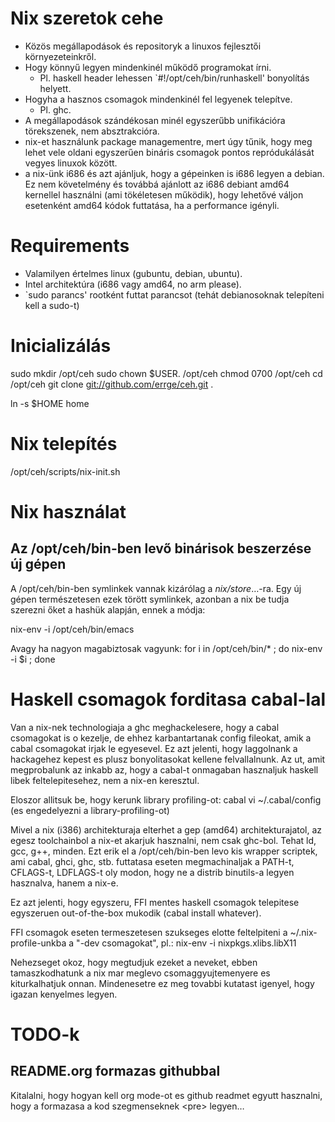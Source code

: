 * Nix szeretok cehe
+ Közös megállapodások és repositoryk a linuxos fejlesztői környezeteinkről.
+ Hogy könnyű legyen mindenkinél működő programokat írni.
  - Pl. haskell header lehessen `#!/opt/ceh/bin/runhaskell' bonyolítás helyett.
+ Hogyha a hasznos csomagok mindenkinél fel legyenek telepítve.
  - Pl. ghc.
+ A megállapodások szándékosan minél egyszerűbb unifikációra
  törekszenek, nem absztrakcióra.
+ nix-et használunk package managementre, mert úgy tűnik, hogy meg
  lehet vele oldani egyszerűen bináris csomagok pontos repródukálását
  vegyes linuxok között.
+ a nix-ünk i686 és azt ajánljuk, hogy a gépeinken is i686 legyen a
  debian.  Ez nem követelmény és továbbá ajánlott az i686 debiant
  amd64 kernellel használni (ami tökéletesen működik), hogy lehetővé
  váljon esetenként amd64 kódok futtatása, ha a performance igényli.


* Requirements
+ Valamilyen értelmes linux (gubuntu, debian, ubuntu).
+ Intel architektúra (i686 vagy amd64, no arm please).
+ `sudo parancs' rootként futtat parancsot (tehát debianosoknak
  telepíteni kell a sudo-t)


* Inicializálás
sudo mkdir /opt/ceh
sudo chown $USER. /opt/ceh
chmod 0700 /opt/ceh
cd /opt/ceh
git clone git://github.com/errge/ceh.git .
#  (if you want to contribute and you have a github user: git@github.com:errge/ceh.git)
ln -s $HOME home


* Nix telepítés
/opt/ceh/scripts/nix-init.sh


* Nix használat
** Az /opt/ceh/bin-ben levő binárisok beszerzése új gépen
A /opt/ceh/bin-ben symlinkek vannak kizárólag a /nix/store/...-ra.
Egy új gépen természetesen ezek törött symlinkek, azonban a nix be
tudja szerezni őket a hashük alapján, ennek a módja:

nix-env -i /opt/ceh/bin/emacs

Avagy ha nagyon magabiztosak vagyunk:
for i in /opt/ceh/bin/* ; do nix-env -i $i ; done


* Haskell csomagok forditasa cabal-lal
Van a nix-nek technologiaja a ghc meghackelesere, hogy a cabal
csomagokat is o kezelje, de ehhez karbantartanak config fileokat, amik
a cabal csomagokat irjak le egyesevel.  Ez azt jelenti, hogy
laggolnank a hackagehez kepest es plusz bonyolitasokat kellene
felvallalnunk.  Az ut, amit megprobalunk az inkabb az, hogy a cabal-t
onmagaban hasznaljuk haskell libek feltelepitesehez, nem a nix-en
keresztul.

Eloszor allitsuk be, hogy kerunk library profiling-ot:
  cabal
  vi ~/.cabal/config (es engedelyezni a library-profiling-ot)

Mivel a nix (i386) architekturaja elterhet a gep (amd64)
architekturajatol, az egesz toolchainbol a nix-et akarjuk hasznalni,
nem csak ghc-bol.  Tehat ld, gcc, g++, minden.  Ezt erik el a
/opt/ceh/bin-ben levo kis wrapper scriptek, ami cabal, ghci, ghc,
stb. futtatasa eseten megmachinaljak a PATH-t, CFLAGS-t, LDFLAGS-t oly
modon, hogy ne a distrib binutils-a legyen hasznalva, hanem a nix-e.

Ez azt jelenti, hogy egyszeru, FFI mentes haskell csomagok telepitese
egyszeruen out-of-the-box mukodik (cabal install whatever).

FFI csomagok eseten termeszetesen szukseges elotte feltelpiteni a
~/.nix-profile-unkba a "-dev csomagokat", pl.:
  nix-env -i nixpkgs.xlibs.libX11

Nehezseget okoz, hogy megtudjuk ezeket a neveket, ebben
tamaszkodhatunk a nix mar meglevo csomaggyujtemenyere es
kiturkalhatjuk onnan.  Mindenesetre ez meg tovabbi kutatast igenyel,
hogy igazan kenyelmes legyen.

* TODO-k
** README.org formazas githubbal
Kitalalni, hogy hogyan kell org mode-ot es github readmet egyutt
hasznalni, hogy a formazasa a kod szegmenseknek <pre> legyen...
